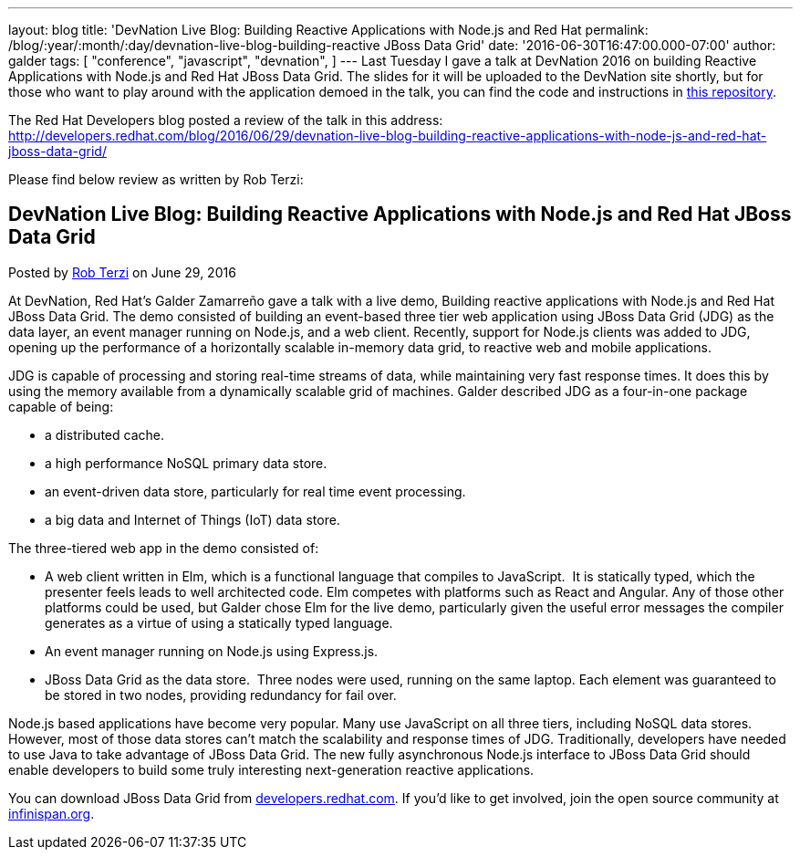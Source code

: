 ---
layout: blog
title: 'DevNation Live Blog: Building Reactive Applications with Node.js and Red Hat
permalink: /blog/:year/:month/:day/devnation-live-blog-building-reactive
  JBoss Data Grid'
date: '2016-06-30T16:47:00.000-07:00'
author: galder
tags: [ "conference",
"javascript",
"devnation",
]
---
Last Tuesday I gave a talk at DevNation 2016 on building Reactive
Applications with Node.js and Red Hat JBoss Data Grid. The slides for it
will be uploaded to the DevNation site shortly, but for those who want
to play around with the application demoed in the talk, you can find the
code and instructions in
https://github.com/galderz/infinispan-events/tree/june16[this
repository].

The Red Hat Developers blog posted a review of the talk in this
address: http://developers.redhat.com/blog/2016/06/29/devnation-live-blog-building-reactive-applications-with-node-js-and-red-hat-jboss-data-grid/

Please find below review as written by Rob Terzi:


== DevNation Live Blog: Building Reactive Applications with Node.js and Red Hat JBoss Data Grid

Posted by http://developers.redhat.com/blog/author/rctkv/[Rob
Terzi] on June 29, 2016

At DevNation, Red Hat’s Galder Zamarreño gave a talk with a live
demo, Building reactive applications with Node.js and Red Hat JBoss Data
Grid. The demo consisted of building an event-based three tier web
application using JBoss Data Grid (JDG) as the data layer, an event
manager running on Node.js, and a web client. Recently, support for
Node.js clients was added to JDG, opening up the performance of a
horizontally scalable in-memory data grid, to reactive web and mobile
applications.

JDG is capable of processing and storing real-time streams of data,
while maintaining very fast response times. It does this by using the
memory available from a dynamically scalable grid of machines. Galder
described JDG as a four-in-one package capable of being:

* a distributed cache.
* a high performance NoSQL primary data store.
* an event-driven data store, particularly for real time event
processing.
* a big data and Internet of Things (IoT) data store.

The three-tiered web app in the demo consisted of:

* A web client written in Elm, which is a functional language that
compiles to JavaScript.  It is statically typed, which the presenter
feels leads to well architected code. Elm competes with platforms such
as React and Angular. Any of those other platforms could be used, but
Galder chose Elm for the live demo, particularly given the useful error
messages the compiler generates as a virtue of using a statically typed
language.
* An event manager running on Node.js using Express.js.
* JBoss Data Grid as the data store.  Three nodes were used, running on
the same laptop. Each element was guaranteed to be stored in two nodes,
providing redundancy for fail over.

Node.js based applications have become very popular. Many use JavaScript
on all three tiers, including NoSQL data stores. However, most of those
data stores can’t match the scalability and response times of JDG.
Traditionally, developers have needed to use Java to take advantage of
JBoss Data Grid. The new fully asynchronous Node.js interface to JBoss
Data Grid should enable developers to build some truly interesting
next-generation reactive applications.

You can download JBoss Data Grid
from http://developers.redhat.com/downloads/[developers.redhat.com]. If
you’d like to get involved, join the open source community
at  https://infinispan.org/[infinispan.org].
